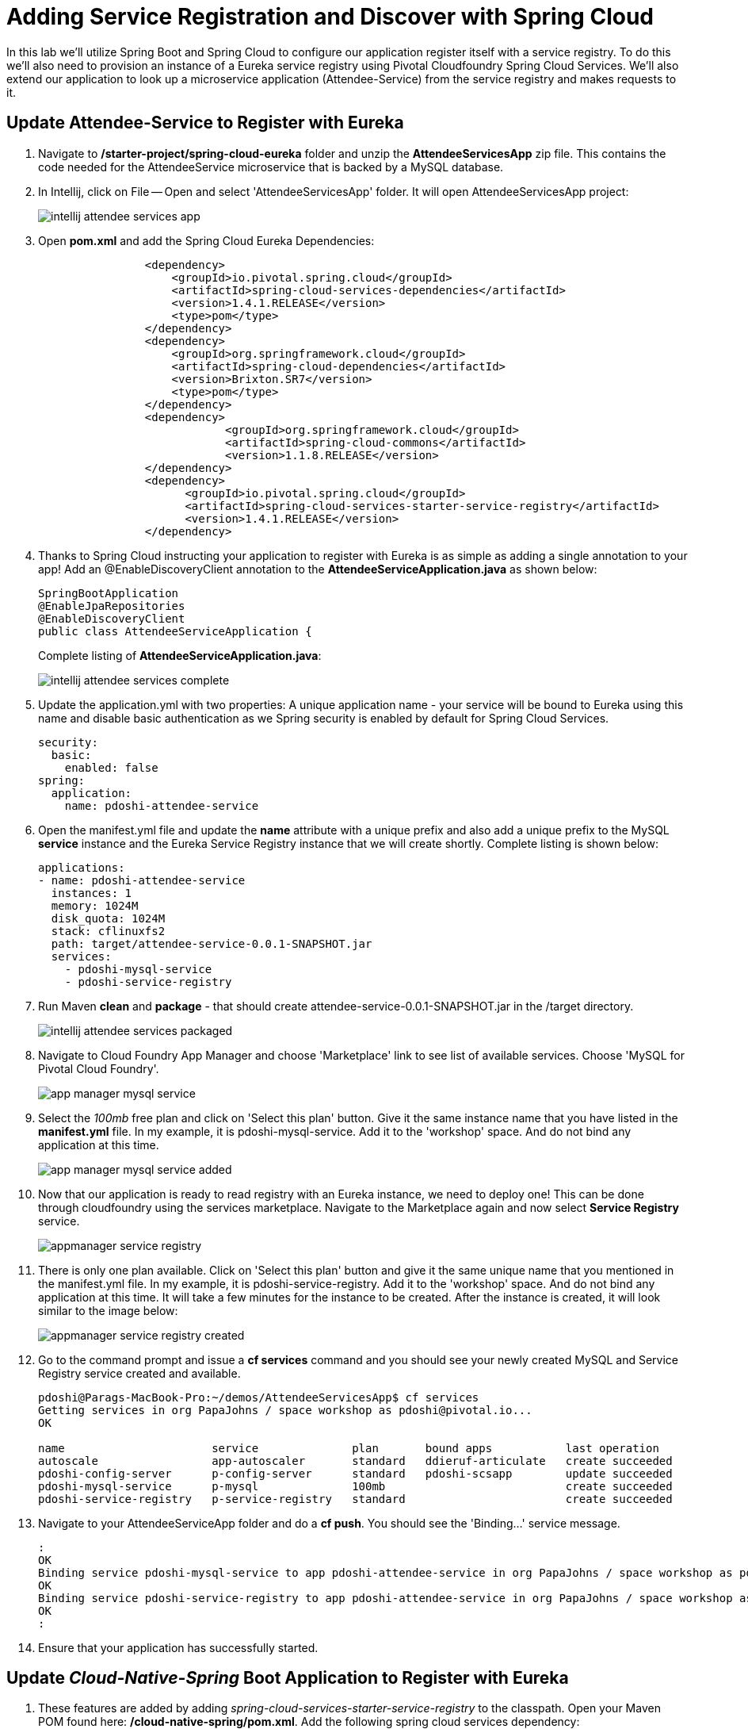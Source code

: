 = Adding Service Registration and Discover with Spring Cloud

In this lab we'll utilize Spring Boot and Spring Cloud to configure our application register itself with a service registry.  To do this we'll also need to provision an instance of a Eureka service registry using Pivotal Cloudfoundry Spring Cloud Services.  We'll also extend our application to look up a microservice application (Attendee-Service) from the service registry and makes requests to it.

== Update Attendee-Service to Register with Eureka

. Navigate to */starter-project/spring-cloud-eureka* folder and unzip the *AttendeeServicesApp* zip file. This contains the code needed for the AttendeeService microservice that is backed by a MySQL database.

. In Intellij, click on File -- Open and select 'AttendeeServicesApp' folder. It will open AttendeeServicesApp project:
+
image::../../Common/images/intellij-attendee-services-app.png[]

. Open *pom.xml* and add the Spring Cloud Eureka Dependencies:
+
[source, xml]
-----
		<dependency>
	            <groupId>io.pivotal.spring.cloud</groupId>
	            <artifactId>spring-cloud-services-dependencies</artifactId>
	            <version>1.4.1.RELEASE</version>
	            <type>pom</type>
	        </dependency>
	        <dependency>
	            <groupId>org.springframework.cloud</groupId>
	            <artifactId>spring-cloud-dependencies</artifactId>
	            <version>Brixton.SR7</version>
	            <type>pom</type>
	        </dependency>
	        <dependency>
			    <groupId>org.springframework.cloud</groupId>
			    <artifactId>spring-cloud-commons</artifactId>
			    <version>1.1.8.RELEASE</version>
		</dependency>
		<dependency>
		      <groupId>io.pivotal.spring.cloud</groupId>
		      <artifactId>spring-cloud-services-starter-service-registry</artifactId>
		      <version>1.4.1.RELEASE</version>
    		</dependency>

-----

. Thanks to Spring Cloud instructing your application to register with Eureka is as simple as adding a single annotation to your app! Add an @EnableDiscoveryClient annotation to the *AttendeeServiceApplication.java* as shown below:

+
[source, java]
------
SpringBootApplication
@EnableJpaRepositories
@EnableDiscoveryClient
public class AttendeeServiceApplication {
------
Complete listing of *AttendeeServiceApplication.java*:
+
image::../../Common/images/intellij-attendee-services-complete.png[]

. Update the application.yml with two properties: A unique application name - your service will be bound to Eureka using this name and disable basic authentication as we Spring security is enabled by default for Spring Cloud Services.

+
[source, yml]
-----
security:
  basic:
    enabled: false
spring:
  application:
    name: pdoshi-attendee-service
-----


. Open the manifest.yml file and update the *name* attribute with a unique prefix and also add a unique prefix to the MySQL *service* instance and the Eureka Service Registry instance that we will create shortly. Complete listing is shown below:
+
[source, yml]
-----
applications:
- name: pdoshi-attendee-service
  instances: 1
  memory: 1024M
  disk_quota: 1024M
  stack: cflinuxfs2
  path: target/attendee-service-0.0.1-SNAPSHOT.jar
  services:
    - pdoshi-mysql-service
    - pdoshi-service-registry
-----

. Run Maven *clean* and *package* - that should create attendee-service-0.0.1-SNAPSHOT.jar in the /target directory.

+
image::../../Common/images/intellij-attendee-services-packaged.png[]

. Navigate to Cloud Foundry App Manager and choose 'Marketplace' link to see list of available services. Choose 'MySQL for Pivotal Cloud Foundry'.

+
image::../../Common/images/app-manager-mysql-service.png[]

. Select the _100mb_ free plan and click on 'Select this plan' button. Give it the same instance name that you have listed in the *manifest.yml* file. In my example, it is pdoshi-mysql-service. Add it to the 'workshop' space. And do not bind any application at this time.

+
image::../../Common/images/app-manager-mysql-service-added.png[]

. Now that our application is ready to read registry with an Eureka instance, we need to deploy one! This can be done through cloudfoundry using the services marketplace. Navigate to the Marketplace again and now select *Service Registry* service.
+
image::../../Common/images/appmanager-service-registry.png[]

. There is only one plan available. Click on 'Select this plan' button and give it the same unique name that you mentioned in the manifest.yml file. In my example, it is pdoshi-service-registry. Add it to the 'workshop' space. And do not bind any application at this time. It will take a few minutes for the instance to be created. After the instance is created, it will look similar to the image below:

+ 
image::../../Common/images/appmanager-service-registry-created.png[] 

.  Go to the command prompt and issue a *cf services* command and you should see your newly created MySQL and Service Registry service created and available.
+
[source, bash]
-----
pdoshi@Parags-MacBook-Pro:~/demos/AttendeeServicesApp$ cf services
Getting services in org PapaJohns / space workshop as pdoshi@pivotal.io...
OK

name                      service              plan       bound apps           last operation
autoscale                 app-autoscaler       standard   ddieruf-articulate   create succeeded
pdoshi-config-server      p-config-server      standard   pdoshi-scsapp        update succeeded
pdoshi-mysql-service      p-mysql              100mb                           create succeeded
pdoshi-service-registry   p-service-registry   standard                        create succeeded
-----

. Navigate to your AttendeeServiceApp folder and do a *cf push*. You should see the 'Binding...' service message. 
+
[source, bash]
-----
:
OK
Binding service pdoshi-mysql-service to app pdoshi-attendee-service in org PapaJohns / space workshop as pdoshi@pivotal.io...
OK
Binding service pdoshi-service-registry to app pdoshi-attendee-service in org PapaJohns / space workshop as pdoshi@pivotal.io...
OK
:

-----

. Ensure that your application has successfully started. 

 

== Update _Cloud-Native-Spring_ Boot Application to Register with Eureka

. These features are added by adding _spring-cloud-services-starter-service-registry_ to the classpath. Open your Maven POM found here: */cloud-native-spring/pom.xml*. Add the following spring cloud services dependency:
+
[source, xml]
---------------------------------------------------------------------
<dependency>
  <groupId>io.pivotal.spring.cloud</groupId>
	<artifactId>spring-cloud-services-starter-service-registry</artifactId>
</dependency>
---------------------------------------------------------------------
+

. Thanks to Spring Cloud instructing your application to register with Eureka is as simple as adding a single annotation to your app! Add an @EnableDiscoveryClient annotation to the class _io.pivotal.CloudNativeSpringApplication_ (/cloud-native-spring/src/main/java/io/pivotal/CloudNativeApplication.java):
+
[source, java, numbered]
---------------------------------------------------------------------
@SpringBootApplication
@RestController
@EnableJpaRepositories
@EnableDiscoveryClient
@Import(RepositoryRestMvcAutoConfiguration.class)
public class CloudNativeSpringApplication {
---------------------------------------------------------------------
+
Completed:
+
[source,java,numbered]
---------------------------------------------------------------------
package io.pivotal;

import org.springframework.beans.factory.annotation.Value;
import org.springframework.boot.SpringApplication;
import org.springframework.boot.autoconfigure.SpringBootApplication;
import org.springframework.boot.autoconfigure.data.rest.RepositoryRestMvcAutoConfiguration;
import org.springframework.cloud.client.discovery.EnableDiscoveryClient;
import org.springframework.context.annotation.Import;
import org.springframework.data.jpa.repository.config.EnableJpaRepositories;
import org.springframework.web.bind.annotation.RequestMapping;
import org.springframework.web.bind.annotation.RestController;

@SpringBootApplication
@RestController
@EnableJpaRepositories
@EnableDiscoveryClient
@Import(RepositoryRestMvcAutoConfiguration.class)
public class CloudNativeSpringApplication {

	public static void main(String[] args) {
		SpringApplication.run(CloudNativeSpringApplication.class, args);
	}

	@Value("${greeting:Hola}")
	private String _greeting;

	@RequestMapping("/")
	public String hello() {
		return _greeting + " World!";
	}
}
---------------------------------------------------------------------

== Create Spring Cloud Service Registry instance and deploy application

. Now that our application is ready to read registry with an Eureka instance, we need to deploy one!  This can be done through cloudfoundry using the services marketplace.  Previously we did this through the Marketplace UI, but this time we will use the Cloudfoundry CLI (though we could also do this through the UI:
+
[source,bash]
---------------------------------------------------------------------
$ cf create-service p-service-registry standard service-registry
---------------------------------------------------------------------

. After you create the service registry instance navigate to your cloudfoundry space in the Apps Manager UI and refresh the page.  You should now see the newly create service registry intance.  Select the manage link to view the registry dashboard.  Note that there are not any registered applications at the moment:
+
image::images/registry1.jpg[]

. We will now bind our application to our service-registry within our Cloudfoundry deployment manifest.  Add thee additional reference to a the service to the bottom of */cloud-native-spring/manifest.yml* in the services list:
+
[source, yml]
---------------------------------------------------------------------
  services:
  - config-server
  - service-registry
---------------------------------------------------------------------
+
Complete:
+
[source, yml]
---------------------------------------------------------------------
---
applications:
- name: cloud-native-spring
  host: cloud-native-spring
  memory: 512M
  instances: 1
  path: ./target/cloud-native-spring-0.0.1-SNAPSHOT.jar
  buildpack: java_buildpack_offline
  timeout: 180
  env:
    CF_TARGET: https://api.cfpoc2.internal.t-mobile.com
    JAVA_OPTS: -Djava.security.egd=file:///dev/urandom
  services:
  - config-server
  - service-registry
---------------------------------------------------------------------

== Deploy and test application

. Build the application
+
[source,bash]
---------------------------------------------------------------------
$ mvn clean package
---------------------------------------------------------------------

. For the 2nd half of this lab we'll need to have this maven artifact in our local repository, so install it with the following command:
+
[source,bash]
---------------------------------------------------------------------
$ mvn install
---------------------------------------------------------------------

. Push application into Cloud Foundry
+
[source,bash]
---------------------------------------------------------------------
$ cf push -f manifest.yml
---------------------------------------------------------------------

. If we now test our application URLs we will no change.  However, if we view the Service Registry dashboard (accessible from the _manage_ link in Apps Manager) you will see that a service named cloud-native-spring has registered:
+
image::images/registry2.jpg[]

. Next we'll create a simple UI application that will read the service registry to discover the location of our cities REST service and connect.

== Create another Spring Boot Project as a Client UI

. Browse to https://start.spring.io

. Generate a Maven Project with Spring Boot 1.5.2.

. Fill out the *Project metadata* fields as follows:
+
Group:: +io.pivotal+
Artifact:: +cloud-native-spring-ui+

. In the dependencies section, add the following:
+
*Vaadin* *Actuator* *Feign*

. Click the _Generate Project_ button. Your browser will download a zip file.

. Copy then unpack the downloaded zip file to *CN-Workshop-TM/labs/lab05/cloud-native-spring-ui*
+
Your directory structure should now look like:
+
[source, bash]
---------------------------------------------------------------------
CN-Workshop-TM:
├── labs
│   ├── lab01
│   │   ├── cloud-native-spring
│   ├── lab05
│   │   ├── cloud-native-spring-ui
---------------------------------------------------------------------

. Import the project’s pom.xml into your editor/IDE of choice.

. We will need to add a the general entry for Spring Cloud dependency management as we added to our other project.  Open your Maven POM found here: */cloud-native-spring-ui/pom.xml*:
+
[source, xml]
---------------------------------------------------------------------
<dependencyManagement>
		<dependencies>
			<dependency>
				<groupId>io.pivotal.spring.cloud</groupId>
				<artifactId>spring-cloud-services-dependencies</artifactId>
				<version>1.3.1.RELEASE</version>
				<type>pom</type>
				<scope>import</scope>
			</dependency>
			<dependency>
				<groupId>org.springframework.cloud</groupId>
				<artifactId>spring-cloud-dependencies</artifactId>
				<version>Camden.SR4</version>
				<type>pom</type>
				<scope>import</scope>
			</dependency>
		</dependencies>
	</dependencyManagement>
---------------------------------------------------------------------

. As before, we need to add _spring-cloud-services-starter-service-registry_ to the classpath.  Add this to your POM:
+
[source, xml]
---------------------------------------------------------------------
<dependency>
  <groupId>io.pivotal.spring.cloud</groupId>
	<artifactId>spring-cloud-services-starter-service-registry</artifactId>
</dependency>
---------------------------------------------------------------------
+
We'll also be using the Domain object from our main Boot application.  Add that as a dependency too:
+
[source, xml]
---------------------------------------------------------------------
<dependency>
  <groupId>io.pivotal</groupId>
	<artifactId>cloud-native-spring</artifactId>
	<version>0.0.1-SNAPSHOT</version>
</dependency>
---------------------------------------------------------------------

. Since this UI is going to consume REST services its an awesome opportunity to use Feign.  Feign will handle *ALL* the work of invoking our services and marshalling/unmarshalling JSON into domain objects.  We'll add a Feign Client interface into our app.  Take note of how Feign references the downstream service; its only the name of the service it will lookup from Eureka service registry.  Add the following interface declaration to the _CloudNativeSpringUIApplication_:
+
[source,java,numbered]
---------------------------------------------------------------------
  @FeignClient("https://cloud-native-spring")
	public interface CityClient {

		@RequestMapping(method=RequestMethod.GET, value="/cities", consumes="application/hal+json")
		Resources<City> getCities();
	}
---------------------------------------------------------------------
+
We'll also need to add a few annotations to our boot application:
+
[source,java,numbered]
---------------------------------------------------------------------
@SpringBootApplication
@EnableFeignClients
@EnableDiscoveryClient
public class CloudNativeSpringUiApplication {
---------------------------------------------------------------------
+
Completed:
+
[source,java,numbered]
---------------------------------------------------------------------
package io.pivotal;

import io.pivotal.domain.City;
import org.springframework.boot.SpringApplication;
import org.springframework.boot.autoconfigure.SpringBootApplication;
import org.springframework.cloud.client.discovery.EnableDiscoveryClient;
import org.springframework.cloud.netflix.feign.EnableFeignClients;
import org.springframework.cloud.netflix.feign.FeignClient;
import org.springframework.hateoas.Resources;
import org.springframework.web.bind.annotation.RequestMapping;
import org.springframework.web.bind.annotation.RequestMethod;

@SpringBootApplication
@EnableFeignClients
@EnableDiscoveryClient
public class CloudNativeSpringUiApplication {

	public static void main(String[] args) {
		SpringApplication.run(CloudNativeSpringUiApplication.class, args);
	}

	@FeignClient("https://cloud-native-spring")
	protected interface CityClient {

		@RequestMapping(method=RequestMethod.GET, value="/cities", consumes="application/hal+json")
		Resources<City> getCities();
	}
}

---------------------------------------------------------------------

. Next we'll create a Vaadin UI for rendering our data.  The point of this workshop isn't to go into detail on creating UIs; for now suffice to say that Vaadin is a great tool for quickly creating User Interfaces.  Our UI will consume our Feign client we just created.  Create the class _io.pivotal.AppUI_ (/cloud-native-spring-ui/src/main/java/io/pivotal/AppUI.java) and into it paste the following code:
+
[source,java]
---------------------------------------------------------------------
package io.pivotal;

import com.vaadin.annotations.Theme;

import com.vaadin.server.VaadinRequest;
import com.vaadin.spring.annotation.SpringUI;
import com.vaadin.ui.Grid;
import com.vaadin.ui.UI;
import io.pivotal.domain.City;
import org.springframework.beans.factory.annotation.Autowired;

import java.util.ArrayList;
import java.util.Collection;

@SpringUI
@Theme("valo")
public class AppUI extends UI {

    private final CloudNativeSpringUiApplication.CityClient _client;
    private final Grid<City> _grid;

    @Autowired
    public AppUI(CloudNativeSpringUiApplication.CityClient client) {
        _client = client;
        _grid = new Grid<>(City.class);
    }

    @Override
    protected void init(VaadinRequest request) {
        setContent(_grid);
        _grid.setWidth(100, Unit.PERCENTAGE);
        _grid.setHeight(100, Unit.PERCENTAGE);
        Collection<City> collection = new ArrayList<>();
        _client.getCities().forEach(collection::add);
        _grid.setItems(collection);
    }
}
---------------------------------------------------------------------
. We'll also want to give our UI App a name so that it can register properly with Eureka and potentially use cloud config in the future.  Add the following configuration to */cloud-native-spring-ui/src/main/resources/application.properties*:
+
[source, yaml]
---------------------------------------------------------------------
spring.application.name=cloud-native-spring-ui
---------------------------------------------------------------------

== Deploy and test application

. Build the application.  We have to skip the tests otherwise we may fail because of having 2 spring boot apps on the classpath
+
[source,bash]
---------------------------------------------------------------------
$ mvn clean package -DskipTests
---------------------------------------------------------------------

. Create an application manifest in the root folder /cloud-native-spring-ui
+
$ touch manifest.yml

. Add application metadata
+
[source, bash]
---------------------------------------------------------------------
---
applications:
- name: cloud-native-spring-ui
  host: cloud-native-spring-ui
  memory: 1G
  instances: 1
  path: ./target/cloud-native-spring-ui-0.0.1-SNAPSHOT.jar
  buildpack: java_buildpack_offline
  timeout: 180
  env:
    TRUST_CERTS: api.cfpoc2.internal.t-mobile.com
    JAVA_OPTS: -Djava.security.egd=file:///dev/urandom
  services:
  - service-registry
---------------------------------------------------------------------

. Push application into Cloud Foundry
+
[source,bash]
---------------------------------------------------------------------
$ cf push -f manifest.yml
---------------------------------------------------------------------

. Test your application by navigating to the root URL of the application, which will invoke Vaadin UI.  You should now see a table listing the first set of rows returned from the cities microservice:
+
image::images/ui.jpg[]

. From a commandline stop the cloud-native-spring microservice (the original city service, not the new UI)
+
[source,bash]
---------------------------------------------------------------------
$ cf stop cloud-native-spring
---------------------------------------------------------------------
. Refresh the UI app.  What happens?  Now you get a nasty error that is not very user friendly!

. Next we'll learn how to make our UI Application more resilient in the case that our downstream services are unavailable.


